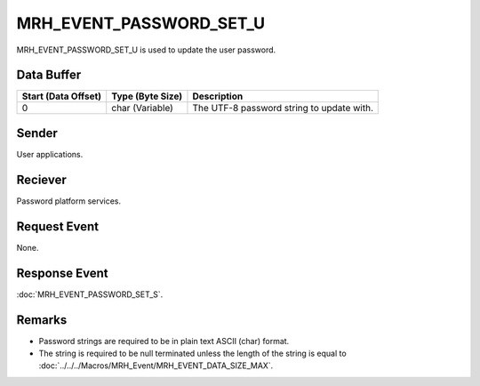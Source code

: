 MRH_EVENT_PASSWORD_SET_U
========================
MRH_EVENT_PASSWORD_SET_U is used to update the user password. 

Data Buffer
-----------
.. list-table::
    :header-rows: 1

    * - Start (Data Offset)
      - Type (Byte Size)
      - Description
    * - 0
      - char (Variable)
      - The UTF-8 password string to update with.

Sender
------
User applications.

Reciever
--------
Password platform services.

Request Event
-------------
None.

Response Event
--------------
:doc:`MRH_EVENT_PASSWORD_SET_S`.

Remarks
-------
* Password strings are required to be in plain text ASCII (char) format. 
* The string is required to be null terminated unless the length of the string 
  is equal to :doc:`../../../Macros/MRH_Event/MRH_EVENT_DATA_SIZE_MAX`.